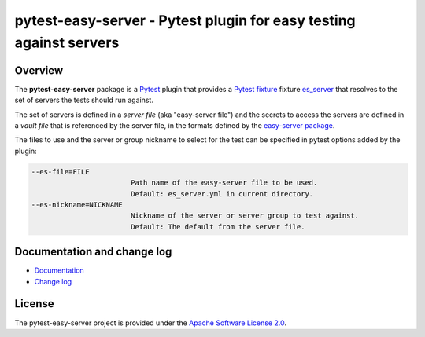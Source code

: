 pytest-easy-server - Pytest plugin for easy testing against servers
===================================================================

.. image:: https://badge.fury.io/py/pytest-easy-server.svg
    :target: https://pypi.python.org/pypi/pytest-easy-server/
    :alt: Version on Pypi

.. image:: https://github.com/andy-maier/pytest-easy-server/workflows/test/badge.svg?branch=master
    :target: https://github.com/andy-maier/pytest-easy-server/actions/
    :alt: Actions status

.. image:: https://readthedocs.org/projects/pytest-easy-server/badge/?version=latest
    :target: https://readthedocs.org/projects/pytest-easy-server/builds/
    :alt: Docs build status (master)

.. image:: https://coveralls.io/repos/github/andy-maier/pytest-easy-server/badge.svg?branch=master
    :target: https://coveralls.io/github/andy-maier/pytest-easy-server?branch=master
    :alt: Test coverage (master)


.. _`Overview`:

Overview
--------

The **pytest-easy-server** package is a `Pytest`_ plugin that provides a
`Pytest fixture`_ fixture `es_server`_ that resolves
to the set of servers the tests should run against.

The set of servers is defined in a *server file* (aka "easy-server file") and
the secrets to access the servers are defined in a *vault file* that is
referenced by the server file, in the formats defined by the
`easy-server package`_.

The files to use and the server or group nickname to select for the test
can be specified in pytest options added by the plugin:

.. code-block:: text

    --es-file=FILE
                            Path name of the easy-server file to be used.
                            Default: es_server.yml in current directory.
    --es-nickname=NICKNAME
                            Nickname of the server or server group to test against.
                            Default: The default from the server file.


.. _`Documentation and change log`:

Documentation and change log
----------------------------

* `Documentation`_
* `Change log`_


License
-------

The pytest-easy-server project is provided under the
`Apache Software License 2.0 <https://raw.githubusercontent.com/andy-maier/pytest-easy-server/master/LICENSE>`_.


.. # Links to documentation:

.. _`Pytest`: https://docs.pytest.org/en/stable/
.. _`Pytest fixture`: https://docs.pytest.org/en/stable/fixture.html
.. _`easy-server package`: https://easy-server.readthedocs.io/en/stable/
.. _`es_server`: https://pytest-easy-server.readthedocs.io/en/stable/api.html#es-server-fixture
.. _`Documentation`: https://pytest-easy-server.readthedocs.io/en/stable/
.. _`Change log`: https://pytest-easy-server.readthedocs.io/en/stable/changes.html
